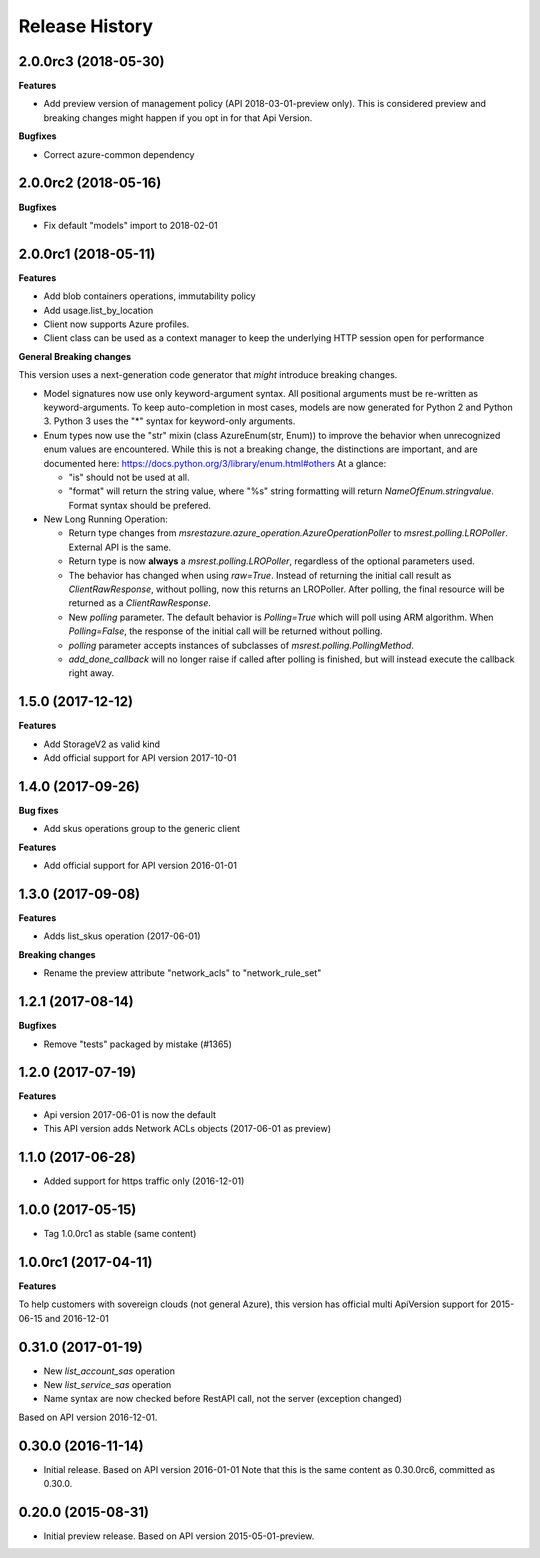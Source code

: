 .. :changelog:

Release History
===============

2.0.0rc3 (2018-05-30)
+++++++++++++++++++++

**Features**

- Add preview version of management policy (API 2018-03-01-preview only). This is considered preview and breaking changes might happen
  if you opt in for that Api Version.

**Bugfixes**

- Correct azure-common dependency

2.0.0rc2 (2018-05-16)
+++++++++++++++++++++

**Bugfixes**

- Fix default "models" import to 2018-02-01

2.0.0rc1 (2018-05-11)
+++++++++++++++++++++

**Features**

- Add blob containers operations, immutability policy
- Add usage.list_by_location
- Client now supports Azure profiles.
- Client class can be used as a context manager to keep the underlying HTTP session open for performance

**General Breaking changes**

This version uses a next-generation code generator that *might* introduce breaking changes.

- Model signatures now use only keyword-argument syntax. All positional arguments must be re-written as keyword-arguments.
  To keep auto-completion in most cases, models are now generated for Python 2 and Python 3. Python 3 uses the "*" syntax for keyword-only arguments.
- Enum types now use the "str" mixin (class AzureEnum(str, Enum)) to improve the behavior when unrecognized enum values are encountered.
  While this is not a breaking change, the distinctions are important, and are documented here:
  https://docs.python.org/3/library/enum.html#others
  At a glance:

  - "is" should not be used at all.
  - "format" will return the string value, where "%s" string formatting will return `NameOfEnum.stringvalue`. Format syntax should be prefered.

- New Long Running Operation:

  - Return type changes from `msrestazure.azure_operation.AzureOperationPoller` to `msrest.polling.LROPoller`. External API is the same.
  - Return type is now **always** a `msrest.polling.LROPoller`, regardless of the optional parameters used.
  - The behavior has changed when using `raw=True`. Instead of returning the initial call result as `ClientRawResponse`,
    without polling, now this returns an LROPoller. After polling, the final resource will be returned as a `ClientRawResponse`.
  - New `polling` parameter. The default behavior is `Polling=True` which will poll using ARM algorithm. When `Polling=False`,
    the response of the initial call will be returned without polling.
  - `polling` parameter accepts instances of subclasses of `msrest.polling.PollingMethod`.
  - `add_done_callback` will no longer raise if called after polling is finished, but will instead execute the callback right away.


1.5.0 (2017-12-12)
++++++++++++++++++

**Features**

- Add StorageV2 as valid kind
- Add official support for API version 2017-10-01

1.4.0 (2017-09-26)
++++++++++++++++++

**Bug fixes**

- Add skus operations group to the generic client

**Features**

- Add official support for API version 2016-01-01

1.3.0 (2017-09-08)
++++++++++++++++++

**Features**

- Adds list_skus operation (2017-06-01)

**Breaking changes**

- Rename the preview attribute "network_acls" to "network_rule_set"

1.2.1 (2017-08-14)
++++++++++++++++++

**Bugfixes**

- Remove "tests" packaged by mistake (#1365)

1.2.0 (2017-07-19)
++++++++++++++++++

**Features**

- Api version 2017-06-01 is now the default
- This API version adds Network ACLs objects (2017-06-01 as preview)

1.1.0 (2017-06-28)
++++++++++++++++++

- Added support for https traffic only (2016-12-01)

1.0.0 (2017-05-15)
++++++++++++++++++

- Tag 1.0.0rc1 as stable (same content)

1.0.0rc1 (2017-04-11)
+++++++++++++++++++++

**Features**

To help customers with sovereign clouds (not general Azure),
this version has official multi ApiVersion support for 2015-06-15 and 2016-12-01

0.31.0 (2017-01-19)
+++++++++++++++++++

* New `list_account_sas` operation
* New `list_service_sas` operation
* Name syntax are now checked before RestAPI call, not the server (exception changed)

Based on API version 2016-12-01.

0.30.0 (2016-11-14)
+++++++++++++++++++

* Initial release. Based on API version 2016-01-01
  Note that this is the same content as 0.30.0rc6, committed as 0.30.0.

0.20.0 (2015-08-31)
+++++++++++++++++++

* Initial preview release. Based on API version 2015-05-01-preview.
